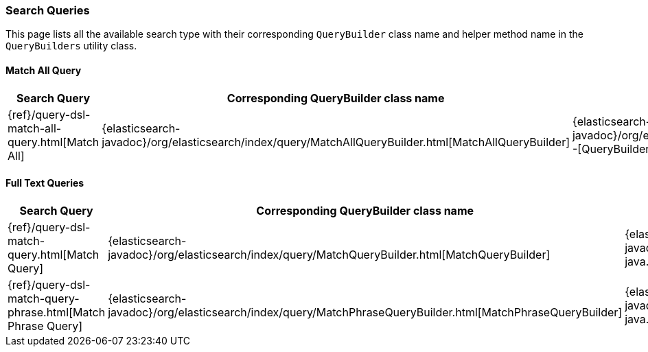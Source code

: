 [[java-rest-high-search-queries]]
=== Search Queries

This page lists all the available search type with their corresponding `QueryBuilder` class name and helper method name in the
`QueryBuilders` utility class.


==== Match All Query
[options="header"]
|======
| Search Query                                            | Corresponding QueryBuilder class name | QueryBuilders helper method
| {ref}/query-dsl-match-all-query.html[Match All]         | {elasticsearch-javadoc}/org/elasticsearch/index/query/MatchAllQueryBuilder.html[MatchAllQueryBuilder]     | {elasticsearch-javadoc}/org/elasticsearch/index/query/QueryBuilders.html#matchAllQuery--[QueryBuilders.matchAllQuery()]
|======

==== Full Text Queries
[options="header"]
|======
| Search Query                                                 | Corresponding QueryBuilder class name | QueryBuilders helper method
| {ref}/query-dsl-match-query.html[Match Query]                | {elasticsearch-javadoc}/org/elasticsearch/index/query/MatchQueryBuilder.html[MatchQueryBuilder]     | {elasticsearch-javadoc}/org/elasticsearch/index/query/QueryBuilders.html#matchQuery-java.lang.String-java.lang.Object-[QueryBuilders.matchQuery()]
| {ref}/query-dsl-match-query-phrase.html[Match Phrase Query]  | {elasticsearch-javadoc}/org/elasticsearch/index/query/MatchPhraseQueryBuilder.html[MatchPhraseQueryBuilder]     | {elasticsearch-javadoc}/org/elasticsearch/index/query/QueryBuilders.html#matchPhraseQuery-java.lang.String-java.lang.Object-[QueryBuilders.matchPhraseQuery()]
|======



